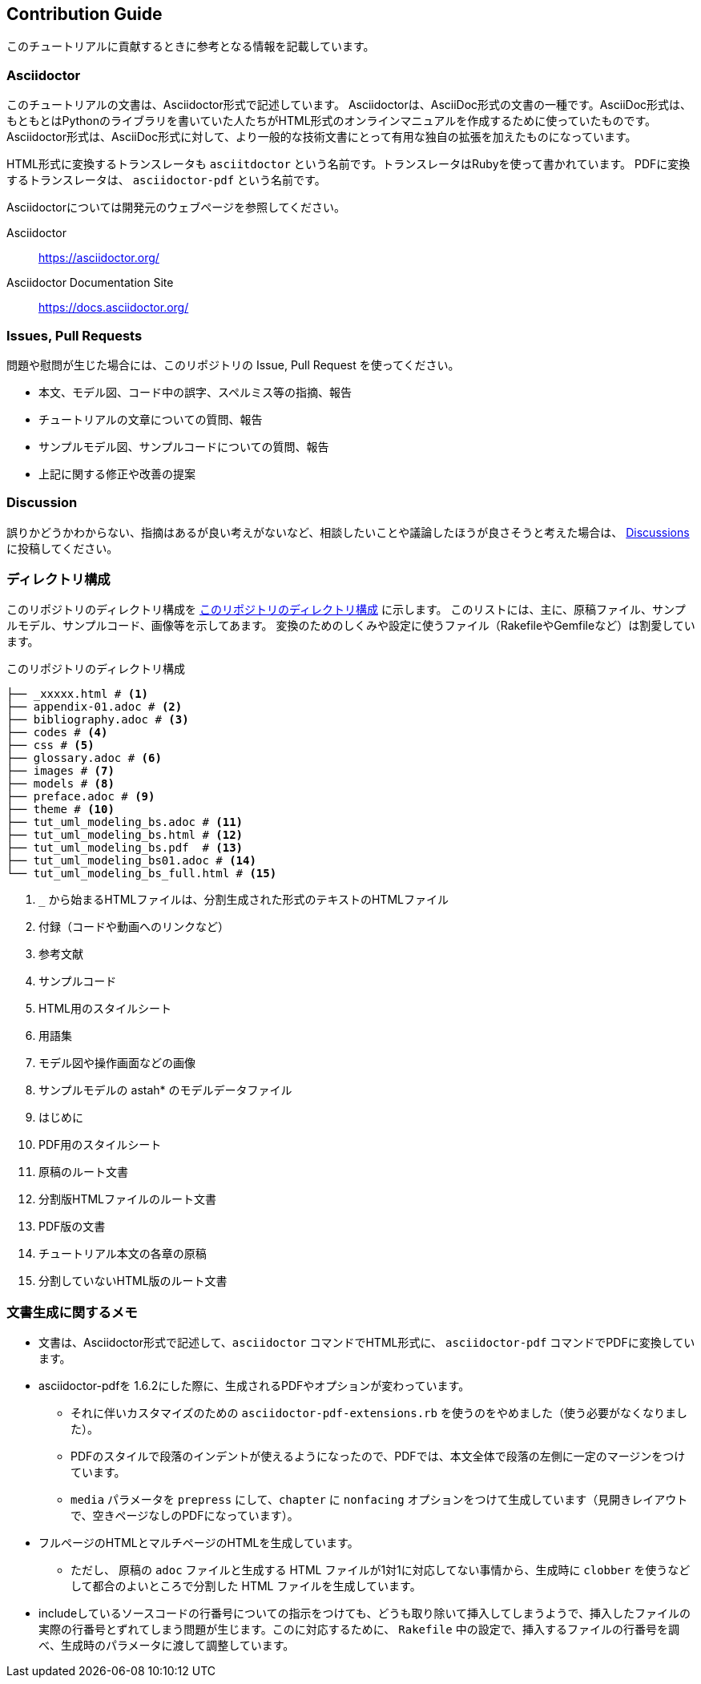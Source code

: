 == Contribution Guide

このチュートリアルに貢献するときに参考となる情報を記載しています。

=== Asciidoctor

このチュートリアルの文書は、Asciidoctor形式で記述しています。
Asciidoctorは、AsciiDoc形式の文書の一種です。AsciiDoc形式は、もともとはPythonのライブラリを書いていた人たちがHTML形式のオンラインマニュアルを作成するために使っていたものです。
Asciidoctor形式は、AsciiDoc形式に対して、より一般的な技術文書にとって有用な独自の拡張を加えたものになっています。

HTML形式に変換するトランスレータも `asciitdoctor` という名前です。トランスレータはRubyを使って書かれています。
PDFに変換するトランスレータは、 `asciidoctor-pdf` という名前です。

Asciidoctorについては開発元のウェブページを参照してください。

Asciidoctor:: https://asciidoctor.org/
Asciidoctor Documentation Site:: https://docs.asciidoctor.org/

=== Issues, Pull Requests

問題や慰問が生じた場合には、このリポジトリの Issue, Pull Request を使ってください。

* 本文、モデル図、コード中の誤字、スペルミス等の指摘、報告
* チュートリアルの文章についての質問、報告
* サンプルモデル図、サンプルコードについての質問、報告
* 上記に関する修正や改善の提案

=== Discussion

誤りかどうかわからない、指摘はあるが良い考えがないなど、相談したいことや議論したほうが良さそうと考えた場合は、 link:discussions[Discussions] に投稿してください。


=== ディレクトリ構成

このリポジトリのディレクトリ構成を <<tree_txt>> に示します。
このリストには、主に、原稿ファイル、サンプルモデル、サンプルコード、画像等を示してあます。
変換のためのしくみや設定に使うファイル（RakefileやGemfileなど）は割愛しています。

[[tree_txt]]
.このリポジトリのディレクトリ構成
[source,text]
----
├── _xxxxx.html # <1>
├── appendix-01.adoc # <2>
├── bibliography.adoc # <3>
├── codes # <4>
├── css # <5>
├── glossary.adoc # <6>
├── images # <7>
├── models # <8>
├── preface.adoc # <9>
├── theme # <10>
├── tut_uml_modeling_bs.adoc # <11>
├── tut_uml_modeling_bs.html # <12>
├── tut_uml_modeling_bs.pdf  # <13>
├── tut_uml_modeling_bs01.adoc # <14>
└── tut_uml_modeling_bs_full.html # <15>
----
<1> `_` から始まるHTMLファイルは、分割生成された形式のテキストのHTMLファイル
<2> 付録（コードや動画へのリンクなど）
<3> 参考文献
<4> サンプルコード
<5> HTML用のスタイルシート
<6> 用語集
<7> モデル図や操作画面などの画像
<8> サンプルモデルの astah* のモデルデータファイル
<9> はじめに
<10> PDF用のスタイルシート
<11> 原稿のルート文書
<12> 分割版HTMLファイルのルート文書
<13> PDF版の文書
<14> チュートリアル本文の各章の原稿
<15> 分割していないHTML版のルート文書

=== 文書生成に関するメモ

* 文書は、Asciidoctor形式で記述して、`asciidoctor` コマンドでHTML形式に、 `asciidoctor-pdf` コマンドでPDFに変換しています。
* asciidoctor-pdfを 1.6.2にした際に、生成されるPDFやオプションが変わっています。
** それに伴いカスタマイズのための `asciidoctor-pdf-extensions.rb` を使うのをやめました（使う必要がなくなりました）。
** PDFのスタイルで段落のインデントが使えるようになったので、PDFでは、本文全体で段落の左側に一定のマージンをつけています。
** `media` パラメータを `prepress` にして、`chapter` に `nonfacing` オプションをつけて生成しています（見開きレイアウトで、空きページなしのPDFになっています）。
* フルページのHTMLとマルチページのHTMLを生成しています。
** ただし、 原稿の `adoc` ファイルと生成する HTML ファイルが1対1に対応してない事情から、生成時に `clobber` を使うなどして都合のよいところで分割した HTML ファイルを生成しています。
* includeしているソースコードの行番号についての指示をつけても、どうも取り除いて挿入してしまうようで、挿入したファイルの実際の行番号とずれてしまう問題が生じます。このに対応するために、 `Rakefile` 中の設定で、挿入するファイルの行番号を調べ、生成時のパラメータに渡して調整しています。
